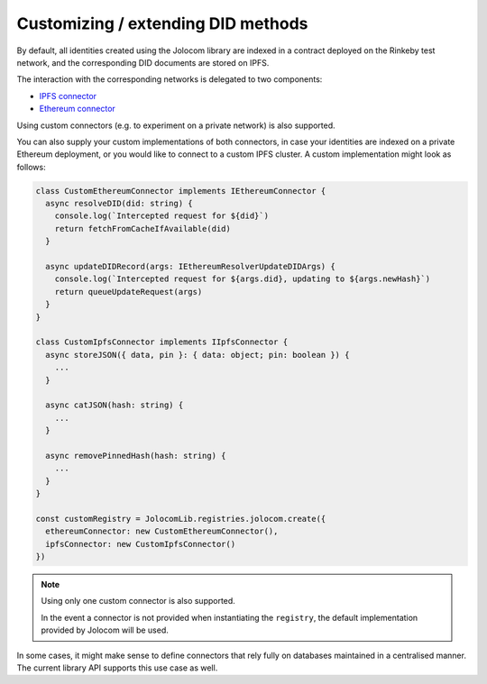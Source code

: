 Customizing / extending DID methods
====================================

By default, all identities created using the Jolocom library are indexed in a contract deployed on the Rinkeby test network,
and the corresponding DID documents are stored on IPFS.

The interaction with the corresponding networks is delegated to two components:

* `IPFS connector <https://github.com/jolocom/jolocom-lib/blob/master/ts/ipfs/types.ts#L7>`_
* `Ethereum connector <https://github.com/jolocom/jolocom-lib/blob/master/ts/ethereum/types.ts#L12>`_

Using custom connectors (e.g. to experiment on a private network) is also supported.

You can also supply your custom implementations of both connectors, in case your identities are indexed on a private Ethereum deployment, or you would like to connect to a custom IPFS cluster. A custom implementation might look as follows:

.. code-block:: typescript

  class CustomEthereumConnector implements IEthereumConnector {
    async resolveDID(did: string) {
      console.log(`Intercepted request for ${did}`)
      return fetchFromCacheIfAvailable(did)
    }

    async updateDIDRecord(args: IEthereumResolverUpdateDIDArgs) {
      console.log(`Intercepted request for ${args.did}, updating to ${args.newHash}`)
      return queueUpdateRequest(args)
    }
  }

  class CustomIpfsConnector implements IIpfsConnector {
    async storeJSON({ data, pin }: { data: object; pin: boolean }) {
      ...
    }

    async catJSON(hash: string) {
      ...
    }

    async removePinnedHash(hash: string) {
      ...
    }
  }

  const customRegistry = JolocomLib.registries.jolocom.create({
    ethereumConnector: new CustomEthereumConnector(),
    ipfsConnector: new CustomIpfsConnector()
  })

.. note:: Using only one custom connector is also supported. 

  In the event a connector is not provided when instantiating the ``registry``, the default
  implementation provided by Jolocom will be used.

In some cases, it might make sense to define connectors that rely fully on databases maintained in a centralised manner.
The current library API supports this use case as well.
